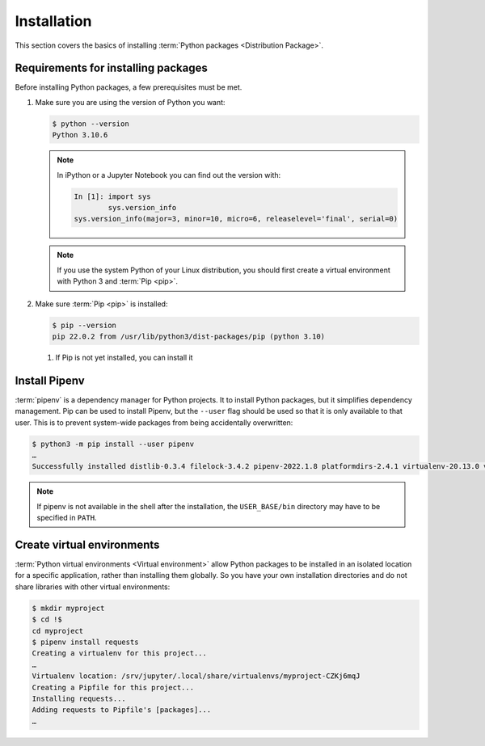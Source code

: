 Installation
============

This section covers the basics of installing :term:`Python packages
<Distribution Package>`.

Requirements for installing packages
------------------------------------

Before installing Python packages, a few prerequisites must be met.

#. Make sure you are using the version of Python you want:

   .. code-block:: console

    $ python --version
    Python 3.10.6

   .. note::
        In iPython or a Jupyter Notebook you can find out the version with:

        .. code-block:: ipython

            In [1]: import sys
                    sys.version_info
            sys.version_info(major=3, minor=10, micro=6, releaselevel='final', serial=0)

   .. note::
        If you use the system Python of your Linux distribution, you should
        first create a virtual environment with Python 3 and :term:`Pip <pip>`.

#. Make sure :term:`Pip <pip>` is installed:

   .. code-block:: console

    $ pip --version
    pip 22.0.2 from /usr/lib/python3/dist-packages/pip (python 3.10)

   #. If Pip is not yet installed, you can install it

      .. tab:: Python 3

         .. code-block:: console

            $ sudo apt install python3-venv python3-pip

      .. tab:: Python 2

         .. code-block:: console

            $ sudo apt install python-pip

Install Pipenv
--------------

:term:`pipenv` is a dependency manager for Python projects. It to install Python
packages, but it simplifies dependency management. Pip can be used to install
Pipenv, but the ``--user`` flag should be used so that it is only available to
that user. This is to prevent system-wide packages from being accidentally
overwritten:

.. code-block:: console

    $ python3 -m pip install --user pipenv
    …
    Successfully installed distlib-0.3.4 filelock-3.4.2 pipenv-2022.1.8 platformdirs-2.4.1 virtualenv-20.13.0 virtualenv-clone-0.5.7

.. note::

   If pipenv is not available in the shell after the installation, the
   ``USER_BASE/bin`` directory may have to be specified in ``PATH``.

   .. tab:: Linux/macOS

      The ``USER_BASE`` can be determined with:

      .. code-block:: console

         $ python3 -m site --user-base
         /srv/jupyter/.local

      Then the ``bin`` directory must be appended and added to ``PATH``.
      Alternatively, ``PATH`` can be set permanently by changing ``~/.profile``
      or ``~/.bash_profile``, in my case:

      .. code-block:: console

         export PATH=/srv/jupyter/.local/bin:$PATH

   .. tab:: Windows

      The directory can be determined with ``py -m site --user-site`` and then
      ``site-packages`` can be replaced by ``Scripts``. this then gives, for
      example:

      .. code-block:: console

         C:\Users\veit\AppData\Roaming\Python38\Scripts

      In order to be permanently available, this path can be entered in ``PATH``
      in the control panel.

.. seealso::
   Further information on user-specific installations can be found in `User
   Installs
   <https://pip.readthedocs.io/en/latest/user_guide.html#user-installs>`_.

Create virtual environments
---------------------------

:term:`Python virtual environments <Virtual environment>` allow Python packages
to be installed in an isolated location for a specific application, rather than
installing them globally. So you have your own installation directories and do
not share libraries with other virtual environments:

.. code-block:: console

    $ mkdir myproject
    $ cd !$
    cd myproject
    $ pipenv install requests
    Creating a virtualenv for this project...
    …
    Virtualenv location: /srv/jupyter/.local/share/virtualenvs/myproject-CZKj6mqJ
    Creating a Pipfile for this project...
    Installing requests...
    Adding requests to Pipfile's [packages]...
    …
